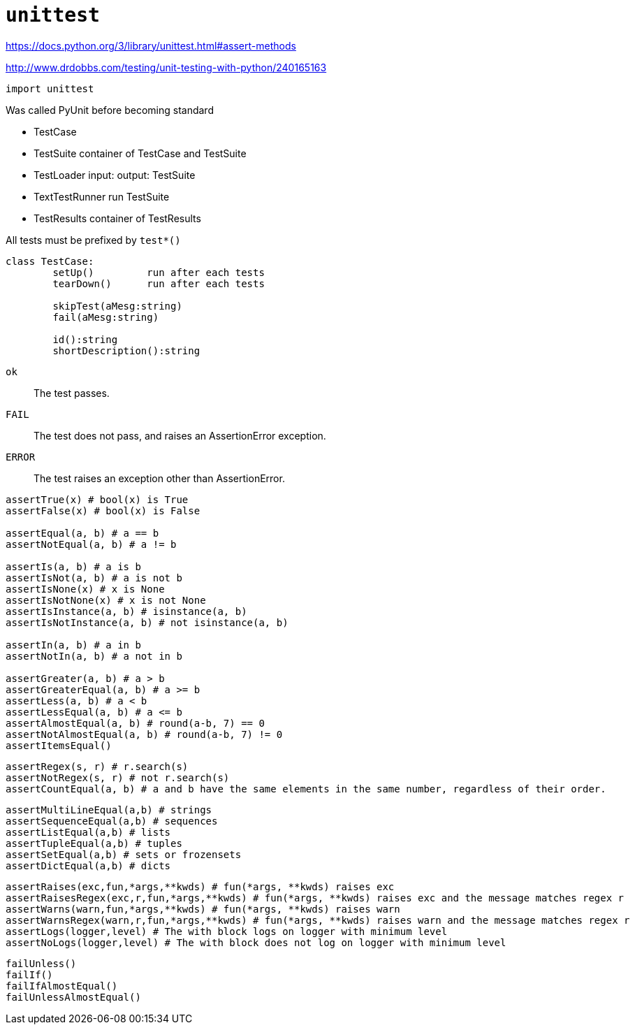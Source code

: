 = `unittest`

https://docs.python.org/3/library/unittest.html#assert-methods

http://www.drdobbs.com/testing/unit-testing-with-python/240165163

[source,python]
----
import unittest
----

Was called PyUnit before becoming standard

* TestCase
* TestSuite container of TestCase and TestSuite
* TestLoader input:  output: TestSuite
* TextTestRunner run TestSuite
* TestResults container of TestResults

All tests must be prefixed by `test*()`

[source,python]
----
class TestCase:
	setUp()		run after each tests
	tearDown()	run after each tests

	skipTest(aMesg:string)
	fail(aMesg:string)
	
	id():string
	shortDescription():string
----

`ok`:: The test passes.
`FAIL`:: The test does not pass, and raises an AssertionError exception.
`ERROR`:: The test raises an exception other than AssertionError.

[source,python]
----
assertTrue(x) # bool(x) is True
assertFalse(x) # bool(x) is False

assertEqual(a, b) # a == b
assertNotEqual(a, b) # a != b

assertIs(a, b) # a is b
assertIsNot(a, b) # a is not b
assertIsNone(x) # x is None
assertIsNotNone(x) # x is not None
assertIsInstance(a, b) # isinstance(a, b)
assertIsNotInstance(a, b) # not isinstance(a, b)

assertIn(a, b) # a in b
assertNotIn(a, b) # a not in b

assertGreater(a, b) # a > b
assertGreaterEqual(a, b) # a >= b
assertLess(a, b) # a < b
assertLessEqual(a, b) # a <= b
assertAlmostEqual(a, b) # round(a-b, 7) == 0
assertNotAlmostEqual(a, b) # round(a-b, 7) != 0
assertItemsEqual()
----

[source,python]
----
assertRegex(s, r) # r.search(s)
assertNotRegex(s, r) # not r.search(s)
assertCountEqual(a, b) # a and b have the same elements in the same number, regardless of their order.
----

[source,python]
----
assertMultiLineEqual(a,b) # strings
assertSequenceEqual(a,b) # sequences
assertListEqual(a,b) # lists
assertTupleEqual(a,b) # tuples
assertSetEqual(a,b) # sets or frozensets
assertDictEqual(a,b) # dicts
----

[source,python]
----
assertRaises(exc,fun,*args,**kwds) # fun(*args, **kwds) raises exc
assertRaisesRegex(exc,r,fun,*args,**kwds) # fun(*args, **kwds) raises exc and the message matches regex r
assertWarns(warn,fun,*args,**kwds) # fun(*args, **kwds) raises warn
assertWarnsRegex(warn,r,fun,*args,**kwds) # fun(*args, **kwds) raises warn and the message matches regex r
assertLogs(logger,level) # The with block logs on logger with minimum level
assertNoLogs(logger,level) # The with block does not log on logger with minimum level
----

[source,python]
----
failUnless()
failIf()
failIfAlmostEqual()
failUnlessAlmostEqual()
----

